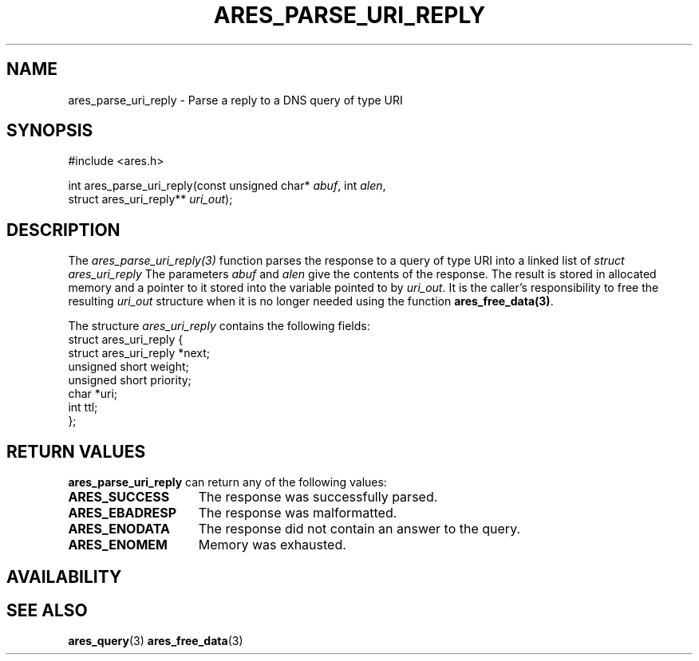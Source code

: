 .\"
.\" Copyright 1998 by the Massachusetts Institute of Technology.
.\" SPDX-License-Identifier: MIT
.\"
.TH ARES_PARSE_URI_REPLY 3 "14 August 2020"
.SH NAME
ares_parse_uri_reply \- Parse a reply to a DNS query of type URI
.SH SYNOPSIS
.nf
#include <ares.h>

int ares_parse_uri_reply(const unsigned char* \fIabuf\fP, int \fIalen\fP,
                         struct ares_uri_reply** \fIuri_out\fP);
.fi
.SH DESCRIPTION
The \fIares_parse_uri_reply(3)\fP function parses the response to a query of
type URI into a linked list of
.I struct ares_uri_reply 
The parameters
.I abuf
and
.I alen
give the contents of the response.  The result is stored in allocated
memory and a pointer to it stored into the variable pointed to by
.IR uri_out .
It is the caller's responsibility to free the resulting
.IR uri_out
structure when it is no longer needed using the function
\fBares_free_data(3)\fP.

The structure 
.I ares_uri_reply
contains the following fields:
.nf
struct ares_uri_reply {
    struct ares_uri_reply       *next;
    unsigned short              weight;
    unsigned short              priority;
    char                        *uri;
    int                         ttl;
};
.fi
.SH RETURN VALUES
.B ares_parse_uri_reply
can return any of the following values:
.TP 15
.B ARES_SUCCESS
The response was successfully parsed.
.TP 15
.B ARES_EBADRESP
The response was malformatted.
.TP 15
.B ARES_ENODATA
The response did not contain an answer to the query.
.TP 15
.B ARES_ENOMEM
Memory was exhausted.
.SH AVAILABILITY

.SH SEE ALSO
.BR ares_query (3)
.BR ares_free_data (3)
